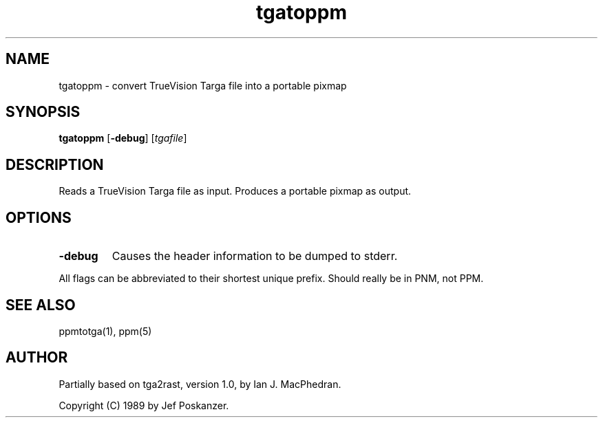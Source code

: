 .TH tgatoppm 1 "26 August 1989"
.IX tgatoppm
.SH NAME
tgatoppm - convert TrueVision Targa file into a portable pixmap
.SH SYNOPSIS
.B tgatoppm
.RB [ -debug ]
.RI [ tgafile ]
.SH DESCRIPTION
Reads a TrueVision Targa file as input.
.IX TrueVision
.IX Targa
Produces a portable pixmap as output.
.SH OPTIONS
.TP
.B -debug
Causes the header information to be dumped to stderr.
.PP
All flags can be abbreviated to their shortest unique prefix.
.BUGS
Should really be in PNM, not PPM.
.SH "SEE ALSO"
ppmtotga(1), ppm(5)
.SH AUTHOR
Partially based on tga2rast, version 1.0, by Ian J. MacPhedran.

Copyright (C) 1989 by Jef Poskanzer.
.\" Permission to use, copy, modify, and distribute this software and its
.\" documentation for any purpose and without fee is hereby granted, provided
.\" that the above copyright notice appear in all copies and that both that
.\" copyright notice and this permission notice appear in supporting
.\" documentation.  This software is provided "as is" without express or
.\" implied warranty.
